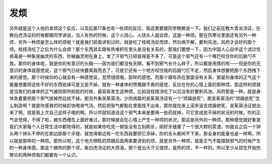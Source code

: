 发烦
=========

另外就是这个人他的发烦这个反应，以及后面17条也有一些烦的反应，我这里要跟同学稍微说一下。我们之前在教大青龙汤证，在教白虎汤证的时候都跟同学讲说，当人有热的时候，这个火烧心、火烧头人就会烦，这是一种烦。那在伤寒论里面还有另外一种烦，另外一种烦是怎么样的烦呢？就是我们前面讲到过的，就是吃了桂枝汤反而烦，然后病不解，要刺风池、风府才会好的那个烦。桂枝汤吃了之后为什么会烦？那个东西其实跟有热堆积在里头是没有关系的，那我们要想一下，因为中国人心目中这个滤过性病毒是一种象是幽灵的东西，你被幽灵附在身上，发了汗邪气已经拔得差不多了，可是这个邪气还有一个嘴巴咬住你的后脑勺不放。那你的身体呢，就是你的有意识的头脑——因为我们都没有天眼，看不到邪气长什么样子，所以都是用猜的啦——但是你的无意识的身体就感觉说，这个邪气已经快要离我而去了，可是它还有一个地方咬住我的后脑勺它不走，然后身体想要把那个东西拽下来的感觉。那个时候你的心就会有一种感觉说，忽然很烦哦，那样的感觉。而那个跟有热在里面没有关系，那是你身体的正气这个能量想要把这些不好的东西拔掉可是又拔不掉，就有一种身体的愤慨跟不爽的感觉，反应在你的心情上面的那种烦。那这样的烦就是当我们的身体的正气被阴邪所抑扼的时候，最容易发生这种烦，比如说桂枝汤吃了以后没有好要刺风池、风府那是一种，就是身体急着要把那个邪气拔掉然后拔不掉。那另外象吴茱萸汤，少阴病篇的吴茱萸汤证有一个“烦躁欲死”，那吴茱萸汤的“烦躁欲死”怎么制造啊？就是你感冒的时候赶快喝肾气汤，然后把邪气都黏在里面拔不出来，那你就在床上滚来滚去烦躁欲死，吴茱萸汤证就出来了啊，就是我上次自己这样子喝的啊。所以你就知道说这个邪气本来是要用一些药拔掉，可它变成拔不掉的状况的时候，你的正气会觉得，不得了啦，被东西缠在上面好难过，那时候就会在心情上产生一种烦的状况，那这是另外的一种烦。那种感觉就好象是我们大家每个人日常生活中都晓得的，就是如果你吃完一顿饭没有立刻刷牙，刚好牙缝塞了一个很大颗的菜渣，你就会之后一个钟头两个钟头不停的在那边舔那个牙缝，就觉得那边有一坨东西我要把它添掉，你的舌头都闲不下来，那全身的能量也是一样啊，所以就是那样的一种烦。那所以呢，这个地方暝眩的烦跟后面两条要讲到的烦，就是另外一种烦，就是正气不能摆脱邪气的时候产生的一种身体感。那这个跟热的那个烦，象白虎汤证的大烦渴，那个是出大汗又很烦，是热的烦，不一样的。所以至少从现在开始伤寒论的两种烦我们都要有一个认识。
